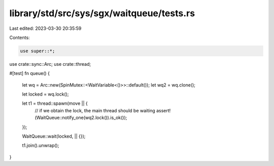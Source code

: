 library/std/src/sys/sgx/waitqueue/tests.rs
==========================================

Last edited: 2023-03-30 20:35:59

Contents:

.. code-block:: rs

    use super::*;
use crate::sync::Arc;
use crate::thread;

#[test]
fn queue() {
    let wq = Arc::new(SpinMutex::<WaitVariable<()>>::default());
    let wq2 = wq.clone();

    let locked = wq.lock();

    let t1 = thread::spawn(move || {
        // if we obtain the lock, the main thread should be waiting
        assert!(WaitQueue::notify_one(wq2.lock()).is_ok());
    });

    WaitQueue::wait(locked, || {});

    t1.join().unwrap();
}


